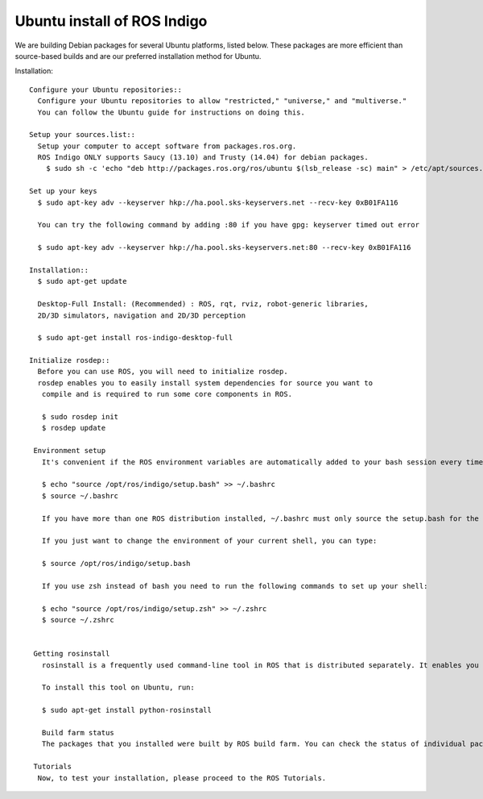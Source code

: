 ============
Ubuntu install of ROS Indigo
============
We are building Debian packages for several Ubuntu platforms, listed below.
These packages are more efficient than source-based builds and are our preferred installation method for Ubuntu.

Installation::

  Configure your Ubuntu repositories::
    Configure your Ubuntu repositories to allow "restricted," "universe," and "multiverse."
    You can follow the Ubuntu guide for instructions on doing this.

  Setup your sources.list::
    Setup your computer to accept software from packages.ros.org.
    ROS Indigo ONLY supports Saucy (13.10) and Trusty (14.04) for debian packages.
      $ sudo sh -c 'echo "deb http://packages.ros.org/ros/ubuntu $(lsb_release -sc) main" > /etc/apt/sources.list.d/ros-latest.list'

  Set up your keys
    $ sudo apt-key adv --keyserver hkp://ha.pool.sks-keyservers.net --recv-key 0xB01FA116

    You can try the following command by adding :80 if you have gpg: keyserver timed out error

    $ sudo apt-key adv --keyserver hkp://ha.pool.sks-keyservers.net:80 --recv-key 0xB01FA116

  Installation::
    $ sudo apt-get update

    Desktop-Full Install: (Recommended) : ROS, rqt, rviz, robot-generic libraries,
    2D/3D simulators, navigation and 2D/3D perception

    $ sudo apt-get install ros-indigo-desktop-full

  Initialize rosdep::
    Before you can use ROS, you will need to initialize rosdep.
    rosdep enables you to easily install system dependencies for source you want to
     compile and is required to run some core components in ROS.

     $ sudo rosdep init
     $ rosdep update

   Environment setup
     It's convenient if the ROS environment variables are automatically added to your bash session every time a new shell is launched:

     $ echo "source /opt/ros/indigo/setup.bash" >> ~/.bashrc
     $ source ~/.bashrc

     If you have more than one ROS distribution installed, ~/.bashrc must only source the setup.bash for the version you are currently using.

     If you just want to change the environment of your current shell, you can type:

     $ source /opt/ros/indigo/setup.bash

     If you use zsh instead of bash you need to run the following commands to set up your shell:

     $ echo "source /opt/ros/indigo/setup.zsh" >> ~/.zshrc
     $ source ~/.zshrc


   Getting rosinstall
     rosinstall is a frequently used command-line tool in ROS that is distributed separately. It enables you to easily download many source trees for ROS packages with one command.

     To install this tool on Ubuntu, run:

     $ sudo apt-get install python-rosinstall

     Build farm status
     The packages that you installed were built by ROS build farm. You can check the status of individual packages here.

   Tutorials
    Now, to test your installation, please proceed to the ROS Tutorials.
